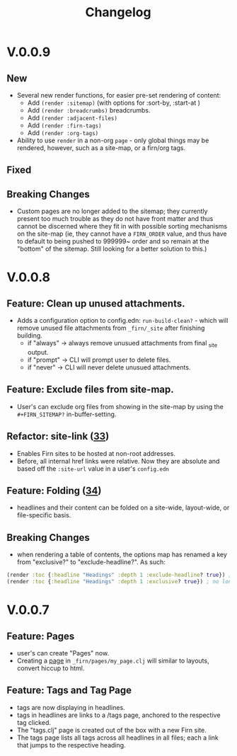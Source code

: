 #+TITLE: Changelog
#+FIRN_ORDER: 5
#+FIRN_TOC: {:depth 1}
#+FIRN_UNDER: Reference

* V.0.0.9

** New
- Several new render functions, for easier pre-set rendering of content:
  - Add ~(render :sitemap)~ (with options for :sort-by, :start-at )
  - Add ~(render :breadcrumbs)~ breadcrumbs.
  - Add ~(render :adjacent-files)~
  - Add ~(render :firn-tags)~
  - Add ~(render :org-tags)~
- Ability to use ~render~ in a non-org ~page~ - only global things may be rendered, however, such as a site-map, or a firn/org tags.
** Fixed
** Breaking Changes
- Custom pages are no longer added to the sitemap; they currently present too much trouble as they do not have front matter and thus cannot be discerned where they fit in with possible sorting mechanisms on the site-map (ie, they cannot have a ~FIRN_ORDER~ value, and thus have to default to being pushed to 999999~ order and so remain at the "bottom" of the sitemap. Still looking for a better solution to this.)

* V.0.0.8
** Feature: Clean up unused attachments.
- Adds a configuration option to config.edn: ~run-build-clean?~ - which will
  remove unused file attachments from ~_firn/_site~ after finishing building.
  - if "always" -> always remove unusued attachments from final _site output.
  - if "prompt" -> CLI will prompt user to delete files.
  - if "never" -> CLI will never delete unusued attachments.

** Feature: Exclude files from site-map.
- User's can exclude org files from showing in the site-map by using the ~#+FIRN_SITEMAP?~ in-buffer-setting.
** Refactor: site-link ([[https://github.com/theiceshelf/firn/pull/33][33]])
- Enables Firn sites to be hosted at non-root addresses.
- Before, all internal href links were relative. Now they are absolute and based off the ~:site-url~ value in a user's ~config.edn~
** Feature: Folding ([[https://github.com/theiceshelf/firn/pull/34][34]])
- headlines and their content can be folded on a site-wide, layout-wide, or file-specific basis.
** Breaking Changes
- when rendering a table of contents, the options map has renamed a key from "exclusive?" to "exclude-headline?". As such:

#+BEGIN_SRC clojure
(render :toc {:headline "Headings" :depth 1 :exclude-headline? true}) ; is now valid
(render :toc {:headline "Headings" :depth 1 :exclusive? true}) ; no longer works.
#+END_SRC

* V.0.0.7
** Feature: Pages
- user's can create "Pages" now.
- Creating a [[file:pages.org][page]] in ~_firn/pages/my_page.clj~ will similar to layouts, convert hiccup to html.
** Feature: Tags and Tag Page
- tags are now displaying in headlines.
- tags in headlines are links to a /tags page, anchored to the respective tag clicked.
- The "tags.clj" page is created out of the box with a new Firn site.
- The tags page lists all tags across all headlines in all files; each a link that jumps to the respective heading.

